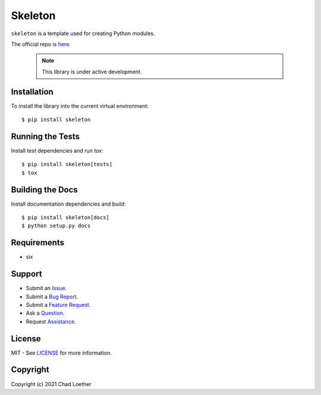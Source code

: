 ..
  https://docutils.sourceforge.io/docs/user/rst/quickref.html
  https://github.com/adam-p/markdown-here/wiki/Markdown-Cheatsheet

Skeleton
========

``skeleton`` is a template used for creating Python modules.

The official repo is `here`_.

  .. note:: This library is under active development.

Installation
------------
To install the library into the current virtual environment::

    $ pip install skeleton

Running the Tests
-----------------
Install test dependencies and run `tox`::

    $ pip install skeleton[tests]
    $ tox

Building the Docs
-----------------
Install documentation dependencies and build::

    $ pip install skeleton[docs]
    $ python setup.py docs

Requirements
------------
- six

Support
-------
- Submit an `Issue`_.
- Submit a `Bug Report`_.
- Submit a `Feature Request`_.
- Ask a `Question`_.
- Request `Assistance`_.

License
-------
MIT - See `LICENSE`_ for more information.

Copyright
---------
Copyright (c) 2021 Chad Loether

.. _here: https://github.com/cloether/skeleton
.. _Issue: https://github.com/cloether/skeleton/issues/new?template=blank-issue.md
.. _Bug Report: https://github.com/cloether/skeleton/issues/new?template=bug-report.md
.. _Feature Request: https://github.com/cloether/skeleton/issues/new?template=feature-request.md
.. _Question: https://github.com/cloether/skeleton/issues/new?template=question.md
.. _Assistance: https://github.com/cloether/skeleton/issues/new?template=need-help.md
.. _LICENSE: https://github.com/cloether/skeleton/blob/master/LICENSE.txt
